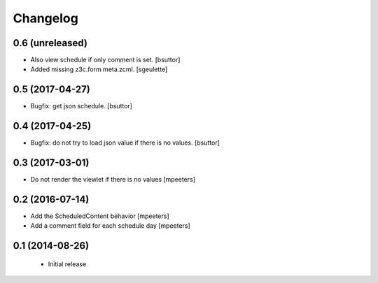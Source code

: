 Changelog
=========

0.6 (unreleased)
----------------

- Also view schedule if only comment is set.
  [bsuttor]

- Added missing z3c.form meta.zcml.
  [sgeulette]

0.5 (2017-04-27)
----------------

- Bugfix: get json schedule.
  [bsuttor]


0.4 (2017-04-25)
----------------

- Bugfix: do not try to load json value if there is no values.
  [bsuttor]

0.3 (2017-03-01)
----------------

- Do not render the viewlet if there is no values
  [mpeeters]


0.2 (2016-07-14)
----------------

- Add the ScheduledContent behavior
  [mpeeters]

- Add a comment field for each schedule day
  [mpeeters]


0.1 (2014-08-26)
----------------

 * Initial release
